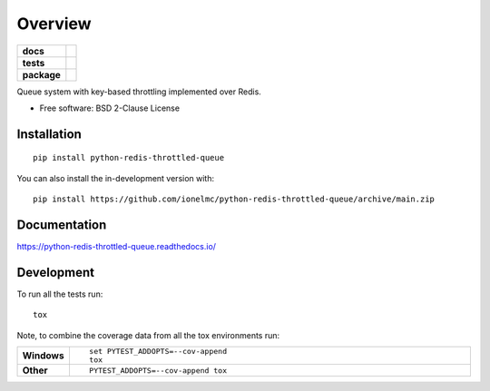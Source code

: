 ========
Overview
========

.. start-badges

.. list-table::
    :stub-columns: 1

    * - docs
      - |docs|
    * - tests
      - | |github-actions| |requires|
        | |coveralls| |codecov|
    * - package
      - | |version| |wheel| |supported-versions| |supported-implementations|
        | |commits-since|
.. |docs| image:: https://readthedocs.org/projects/python-redis-throttled-queue/badge/?style=flat
    :target: https://python-redis-throttled-queue.readthedocs.io/
    :alt: Documentation Status

.. |github-actions| image:: https://github.com/ionelmc/python-redis-throttled-queue/actions/workflows/github-actions.yml/badge.svg
    :alt: GitHub Actions Build Status
    :target: https://github.com/ionelmc/python-redis-throttled-queue/actions

.. |requires| image:: https://requires.io/github/ionelmc/python-redis-throttled-queue/requirements.svg?branch=main
    :alt: Requirements Status
    :target: https://requires.io/github/ionelmc/python-redis-throttled-queue/requirements/?branch=main

.. |coveralls| image:: https://coveralls.io/repos/ionelmc/python-redis-throttled-queue/badge.svg?branch=main&service=github
    :alt: Coverage Status
    :target: https://coveralls.io/r/ionelmc/python-redis-throttled-queue

.. |codecov| image:: https://codecov.io/gh/ionelmc/python-redis-throttled-queue/branch/main/graphs/badge.svg?branch=main
    :alt: Coverage Status
    :target: https://codecov.io/github/ionelmc/python-redis-throttled-queue

.. |version| image:: https://img.shields.io/pypi/v/python-redis-throttled-queue.svg
    :alt: PyPI Package latest release
    :target: https://pypi.org/project/python-redis-throttled-queue

.. |wheel| image:: https://img.shields.io/pypi/wheel/python-redis-throttled-queue.svg
    :alt: PyPI Wheel
    :target: https://pypi.org/project/python-redis-throttled-queue

.. |supported-versions| image:: https://img.shields.io/pypi/pyversions/python-redis-throttled-queue.svg
    :alt: Supported versions
    :target: https://pypi.org/project/python-redis-throttled-queue

.. |supported-implementations| image:: https://img.shields.io/pypi/implementation/python-redis-throttled-queue.svg
    :alt: Supported implementations
    :target: https://pypi.org/project/python-redis-throttled-queue

.. |commits-since| image:: https://img.shields.io/github/commits-since/ionelmc/python-redis-throttled-queue/v0.1.0.svg
    :alt: Commits since latest release
    :target: https://github.com/ionelmc/python-redis-throttled-queue/compare/v0.1.0...main



.. end-badges

Queue system with key-based throttling implemented over Redis.

* Free software: BSD 2-Clause License

Installation
============

::

    pip install python-redis-throttled-queue

You can also install the in-development version with::

    pip install https://github.com/ionelmc/python-redis-throttled-queue/archive/main.zip


Documentation
=============


https://python-redis-throttled-queue.readthedocs.io/


Development
===========

To run all the tests run::

    tox

Note, to combine the coverage data from all the tox environments run:

.. list-table::
    :widths: 10 90
    :stub-columns: 1

    - - Windows
      - ::

            set PYTEST_ADDOPTS=--cov-append
            tox

    - - Other
      - ::

            PYTEST_ADDOPTS=--cov-append tox
